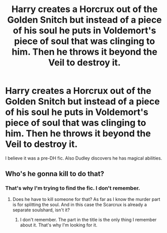 #+TITLE: Harry creates a Horcrux out of the Golden Snitch but instead of a piece of his soul he puts in Voldemort's piece of soul that was clinging to him. Then he throws it beyond the Veil to destroy it.

* Harry creates a Horcrux out of the Golden Snitch but instead of a piece of his soul he puts in Voldemort's piece of soul that was clinging to him. Then he throws it beyond the Veil to destroy it.
:PROPERTIES:
:Author: I_love_DPs
:Score: 5
:DateUnix: 1596246525.0
:DateShort: 2020-Aug-01
:FlairText: What's That Fic?
:END:
I believe it was a pre-DH fic. Also Dudley discovers he has magical abilities.


** Who's he gonna kill to do that?
:PROPERTIES:
:Author: Character_Drive
:Score: 2
:DateUnix: 1596250377.0
:DateShort: 2020-Aug-01
:END:

*** That's why I'm trying to find the fic. I don't remember.
:PROPERTIES:
:Author: I_love_DPs
:Score: 2
:DateUnix: 1596251229.0
:DateShort: 2020-Aug-01
:END:

**** Does he have to kill someone for that? As far as I know the murder part is for splitting the soul. And in this case the Scarcrux is already a separate soulshard, isn't it?
:PROPERTIES:
:Author: RexCaldoran
:Score: 2
:DateUnix: 1596298929.0
:DateShort: 2020-Aug-01
:END:

***** I don't remember. The part in the title is the only thing I remember about it. That's why I'm looking for it.
:PROPERTIES:
:Author: I_love_DPs
:Score: 2
:DateUnix: 1596313211.0
:DateShort: 2020-Aug-02
:END:
